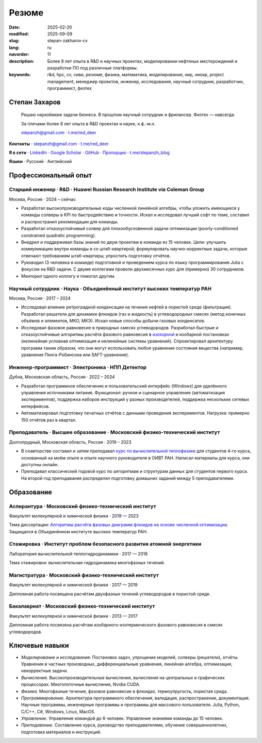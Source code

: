 Резюме
######

:date: 2025-02-20
:modified: 2025-09-09
:slug: stepan-zakharov-cv
:lang: ru
:navorder: 11
:description: Более 8 лет опыта в R&D и научных проектах, моделировании нефтяных месторождений и разработки ПО под различные платформы.
:keywords: r&d, hpc, cv, сиви, резюме, физика, математика, моделирование, нир, ниокр, project management, менеджер проектов, инженер, исследования, научный сотрудник, разработчик, программист, физтех

Степан Захаров
--------------

.. _link_email: mailto:stepanzh@gmail.com

.. _link_tg: https://t.me/red_deer

..
   
  Решаю наукоёмкие задачи бизнеса. 
  В прошлом научный сотрудник и фрилансер.
  Физтех — навсегда.

  За плечами более 8 лет опыта в R&D проектах и науке, к.ф.-м.н.

  `stepanzh@gmail.com <link_email_>`_ ⋅ `t.me/red_deer <link_tg_>`_

**Контакты**
⋅ `stepanzh@gmail.com <link_email_>`_
⋅ `t.me/red_deer <link_tg_>`_

**Я в сети**
⋅ `LinkedIn <https://linkedin.com/in/stepan-zakharov-b44ab4105>`_
⋅ `Google Scholar <https://scholar.google.ru/citations?user=xvp7Z9oAAAAJ>`_
⋅ `GitHub <https://github.com/stepanzh>`_
⋅ `Пропорцио <https://stepanzh.github.io/Proportio>`_
⋅ `t.me/stepanzh_blog <https://t.me/stepanzh_blog>`_

**Языки**
⋅ Русский
⋅ Английский

Профессиональный опыт
---------------------

Старший инженер · R&D · Huawei Russian Research Institute via Coleman Group
===========================================================================

Москва, Россия ⋅ 2024 – сейчас

- Разработал высокопроизводительные коды численной линейной алгебры, чтобы уложить имеющиеся у команды солверы в KPI по быстродействию и точноcти.
  Искал и исследовал лучший софт по теме, составил и распространил рекомендации для команды.
- Разработал отказоустойчивый солвер для плохообусловенной задачи оптимизации (poorly-conditioned constrained quadratic programming).
- Внедрил и поддерживал базы знаний по двум проектам в команде из 15 человек.
  Цели: улучшить коммуникацию внутри команды и со штаб-квартирой; формулировать научно-корректные задачи, которые отвечают требованиям штаб-квартиры; упростить подготовку отчётов.
- Руководил (3 человека в команде) подготовкой и проведением курса по языку программирования Julia с фокусом на R&D задачи.
  С двумя коллегами провели двухмесячных курс для (примерно) 30 сотрудников.
- Менторил одного коллегу и помогал другим.

Научный сотрудник · Наука · Объединённый институт высоких температур РАН
========================================================================

Москва, Россия ⋅ 2017 – 2024

- Исследовал влияние ретроградной конденсации на течения нефтей в пористой среде (фильтрация).
  Разработал решатели для динамики флюидов (газ и жидкость) в углеводородных смесях (метод конечных объёмов и элементов, МКО, МКЭ).
  Искал новые способы добычи газовых конденсатов.
- Исследовал фазовое равновесие в природных смесях углеводородов.
  Разработал быстрые и отказоустойчивые алгоритмы расчёта фазового равновесия в `изохорной <https://github.com/vvpisarev/CubicEoS.jl>`_ и изобарной постановках (нелинейная условная оптимизация и нелинейные системы уравнений).
  Спроектировал архитектуру программ таким образом, что они могут использовать любое уравнение состояния вещества (например, уравнение Пенга-Робинсона или SAFT-уравнение).

Инженер-программист · Электроника · НПП Детектор
================================================

Дубна, Московская область, Россия ⋅ 2022 – 2024

- Разработал программное обеспечение и пользовательский интерфейс (Windows) для удалённого управления источниками питания.
  Функционал: ручное и сценарное управление (автоматизация экспериментов), поддержка наборов инструкций у разных производетелей, поддержка нескольких сетевых интерфейсов.
- Автоматизировал подготовку печатных отчётов с данными проведения экспериментов.
  Нагрузка: примерно 150 отчётов раз в квартал.

Преподаватель · Высшее образование · Московский физико-технический институт
===========================================================================

Долгопрудный, Московская область, Россия ⋅ 2019 – 2023

- В соавторстве составил и затем преподавал `курс по вычислительной теплофизике <https://stepanzh.github.io/computational_thermodynamics>`_ для студентов 4-го курса, основанный на моём опыте и опыте научного руководителя в ОИВТ РАН.
  Написал материалы для курса, они доступны онлайн.
- Преподавал классический годовой курс по алгоритмам и структурам данных для студентов первого курса.
  На второй год преподавания распределял подготовку домашних заданий между 5 преподавателями.

Образование
-----------

Аспирантура · Московский физико-технический институт
====================================================

Факультет молекулярной и химической физики ⋅ 2019 — 2023

Тема диссертации: `Алгоритмы расчёта фазовых диаграмм флюидов на основе численной оптимизации <https://search.rsl.ru/ru/record/01012215755>`_.
Защищался в Объединённом институте высоких температур РАН.

Стажировка · Институт проблем безопасного развития атомной энергетики
=====================================================================

Лаборатория вычислительной теплогидродинамики · 2017 — 2018

Тема стажировки: вычислительная гидродинамика многофазных течений.

Магистратура · Московский физико-технический институт
=====================================================

Факультет молекулярной и химической физики ⋅ 2017 — 2019

Дипломная работа посвящена расчётам двухфазных течений углеводородов в пористой среде.

Бакалавриат · Московский физико-технический институт
====================================================

Факультет молекулярной и химической физики ⋅ 2013 — 2017

Дипломная работа посвязена расчётам изобарного-изотермического фазового равновесия в смесях углеводородов.

Ключевые навыки
---------------

- *Моделирование и исследования.*
  Постановка задач, упрощение моделей, солверы (решатели), отчёты.
  Уравнения в частных производных, дифференциальные уравнения, линейная алгебра, оптимизация, некорректные задачи.
- *Вычисления.*
  Высокопроизводительные вычисления, вычисления на центральных и графических процессорах.
  Многопоточные вычисления, Nvidia CUDA.
- *Физика.*
  Многофазные течения, фазовое равновесие в флюидах, термоупругость, пористая среда.
- *Программирование.*
  Архитектура программного обеспечения, валидация, распространение, документация.
  Научные программы, инженерные программы и программы для массового пользователя.
  Julia, Python, C/C++, C#, Windows, Linux, MacOS.
- *Управление.*
  Управление командой до 6 человек.
  Управление знаниями команды до 15 человек.
- *Преподавание.*
  Составление курса, руководство преподавателями, обучение совершеннолетних, подготовка материалов и инструкций.
